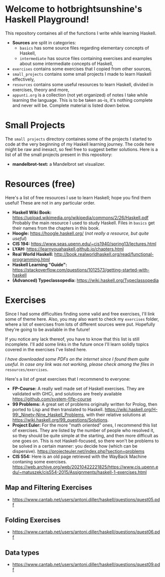 * Welcome to hotbrightsunshine's Haskell Playground!
  This repository containes all of the functions I write while learning Haskell.
  + *Sources* are split in categories:
    + ~basics~ has some source files regarding elementary concepts of Haskell,
    + ~intermediate~ has source files containing exercises and examples about some intermediate concepts of Haskell, 
  + ~exercises~ contains some exercises that I copied from other sources, 
  + ~small_projects~ contains some small projects I made to learn Haskell effectively,
  + ~resources~ contains some useful resources to learn Haskell, divided in exercises, theory and more,
  + ~appunti.org~ is a collection (not yet organized) of notes I take while learning the language. 
    This is to be taken as-is, it's nothing complete and never will be. Complete material is listed down below. 
  
* Small Projects
  The ~small projects~ directory containes some of the projects I started to code at the very beginning of my Haskell learning journey. 
  The code here might be raw and inexact, so feel free to suggest better solutions. 
  Here is a list of all the small projects present in this repository: 
  + *mandelbrot-text:* a Mandelbrot set visualizer.


* Resources (free)
  Here's a list of free resources I use to learn Haskell; hope you find them useful!
  These are not in any particular order. 
  + *Haskell Wiki Book:* https://upload.wikimedia.org/wikipedia/commons/2/26/Haskell.pdf
    Probably the main resource I used to study Haskell. Files in ~basics~ get their names from the chapters in this book. 
  + *Hoogle:* https://hoogle.haskell.org/ (/not really a resource, but quite useful/)
  + *CIS 194:* https://www.seas.upenn.edu/~cis1940/spring13/lectures.html
  + *LYAH:* https://learnyouahaskell.github.io/chapters.html
  + *Real World Haskell:* http://book.realworldhaskell.org/read/functional-programming.html
  + *Haskell Learning "Guide":* https://stackoverflow.com/questions/1012573/getting-started-with-haskell
  + *(Advanced) Typeclassopedia:* https://wiki.haskell.org/Typeclassopedia


* Exercises
  Since I had some difficulties finding some valid and free exercises, I'll link some of theme here. 
  Also, you may also want to check my ~exercises~ folder, where a lot of exercises from lots of different sources were put. 
  Hopefully they're going to be available in the future! 

  If you notice any lack thereof, you have to know that this list is still incomplete. 
  I'll add some links in the future once I'll learn solidly topics covered in the exercises I've listed here. 

  /I have downloaded some PDFs on the internet since I found them quite useful./
  /In case any link was not working, please check among the files in/ ~resources/exercises~.

  Here's a list of great exercises that I recommend to everyone:
  + *FP-Course:* A really well made set of Haskell exercises. They are validated with GHCi, and solutions are freely available
    https://github.com/system-f/fp-course
  + *99 Problems:* A great set of problems originally written for Prolog, then ported to Lisp and then translated to Haskell. 
    https://wiki.haskell.org/H-99:_Ninety-Nine_Haskell_Problems, with their relative solutions at https://wiki.haskell.org/99_questions/Solutions.
  + *Project Euler:* For the more "math oriented" ones, I recommend this list of exercises. They are listed by the number of people who
    resolved it, so they should be quite simple at the starting, and then more difficult as one goes on.  
    This is not Haskell-focused, so there won't be problems to be solved in a certain manner: you decide how (which can be dispersive).
    https://projecteuler.net/index.php?section=problems
  + *CIS 554:* Here is an old page retrieved with the WayBack Machine contaning some exercises.
    https://web.archive.org/web/20210422221825/https://www.cis.upenn.edu/~matuszek/cis554-2015/Assignments/haskell-1-exercises.html
  
** Map and Filtering Exercises
  + https://www.cantab.net/users/antoni.diller/haskell/questions/quest05.pdf
** Folding Exercises 
  + https://www.cantab.net/users/antoni.diller/haskell/questions/quest06.pdf
** Data types
  + https://www.cantab.net/users/antoni.diller/haskell/questions/quest09.pdf
